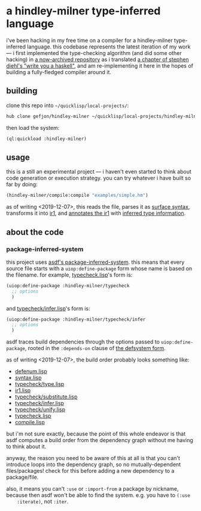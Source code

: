* a hindley-milner type-inferred language
  i've been hacking in my free time on a compiler for a hindley-milner
  type-inferred language. this codebase represents the latest iteration of my
  work --- i first implemented the type-checking algorithm (and did some other
  hacking) in [[https://github.com/gefjon/write-you-a-haskell][a now-archived repository]] as i translated [[http://dev.stephendiehl.com/fun/006_hindley_milner.html][a chapter of stephen
  diehl's "write you a haskell"]], and am re-implementing it here in the hopes of
  building a fully-fledged compiler around it.
** building
   clone this repo into ~~/quicklisp/local-projects/~:
   #+BEGIN_SRC sh
     hub clone gefjon/hindley-milner ~/quicklisp/local-projects/hindley-milner
   #+END_SRC
   then load the system:
   #+BEGIN_SRC lisp
     (ql:quickload :hindley-milner)
   #+END_SRC
** usage
   this is a still an experimental project --- i haven't even started to think
   about code generation or execution strategy. you can try whatever i have
   built so far by doing:
   #+BEGIN_SRC lisp
     (hindley-milner/compile:compile "examples/simple.hm")
   #+END_SRC
   as of writing <2019-12-07>, this reads the file, parses it as [[file:syntax.lisp][surface
   syntax]], transforms it into [[file:ir1.lisp][ir1]], and [[file:typecheck.lisp][annotates the ir1]] with [[file:typecheck/infer.lisp][inferred type
   information]].
** about the code
*** package-inferred-system
    this project uses [[https://common-lisp.net/project/asdf/asdf/The-package_002dinferred_002dsystem-extension.html][asdf's package-inferred-system]]. this means that every
    source file starts with a ~uiop:define-package~ form whose name is based on
    the filename. for example, [[file:typecheck.lisp][typecheck.lisp]]'s form is:
    #+BEGIN_SRC lisp
     (uiop:define-package :hindley-milner/typecheck
       ;; options
       )
    #+END_SRC
    and [[file:typecheck/infer.lisp][typecheck/infer.lisp]]'s form is:
    #+BEGIN_SRC lisp
      (uiop:define-package :hindley-milner/typecheck/infer
        ;; options
        )
    #+END_SRC
    asdf traces build dependencies through the options passed to
    ~uiop:define-package~, rooted in the ~:depends-on~ clause of [[file:hindley-milner.asd][the defsystem
    form]].

    as of writing <2019-12-07>, the build order probably looks something like:
    - [[file:defenum.lisp][defenum.lisp]]
    - [[file:syntax.lisp][syntax.lisp]]
    - [[file:typecheck/type.lisp][typecheck/type.lisp]]
    - [[file:ir1.lisp][ir1.lisp]]
    - [[file:typecheck/substitute.lisp][typecheck/substitute.lisp]]
    - [[file:typecheck/infer.lisp][typecheck/infer.lisp]]
    - [[file:typecheck/unify.lisp][typecheck/unify.lisp]]
    - [[file:typecheck.lisp][typecheck.lisp]]
    - [[file:compile.lisp][compile.lisp]]
    but i'm not sure exactly, because the point of this whole endeavor is that
    asdf computes a build order from the dependency graph without me having to
    think about it.

    anyway, the reason you need to be aware of this at all is that you can't
    introduce loops into the dependency graph, so no mutually-dependent
    files/packages! check for this before adding a new dependency to a
    package/file.

    also, it means you can't ~:use~ or ~:import-from~ a package by nickname,
    because then asdf won't be able to find the system. e.g. you have to ~(:use
    :iterate)~, not ~:iter~.

